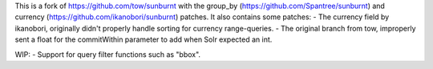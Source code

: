 This is a fork of https://github.com/tow/sunburnt with the group_by (https://github.com/Spantree/sunburnt) and currency (https://github.com/ikanobori/sunburnt) patches.
It also contains some patches:
- The currency field by ikanobori, originally didn't properly handle sorting for currency range-queries.
- The original branch from tow, improperly sent a float for the commitWithin parameter to add when Solr expected an int.

WIP:
- Support for query filter functions such as "bbox".
